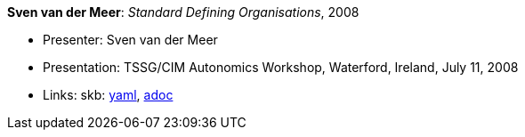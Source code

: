 //
// This file was generated by SKB-Dashboard, task 'lib-yaml2src'
// - on Wednesday November  7 at 00:23:13
// - skb-dashboard: https://www.github.com/vdmeer/skb-dashboard
//

*Sven van der Meer*: _Standard Defining Organisations_, 2008

* Presenter: Sven van der Meer
* Presentation: TSSG/CIM Autonomics Workshop, Waterford, Ireland, July 11, 2008
* Links:
      skb:
        https://github.com/vdmeer/skb/tree/master/data/library/talks/presentation/2000/vandermeer-2008-tssg_cim-b.yaml[yaml],
        https://github.com/vdmeer/skb/tree/master/data/library/talks/presentation/2000/vandermeer-2008-tssg_cim-b.adoc[adoc]

